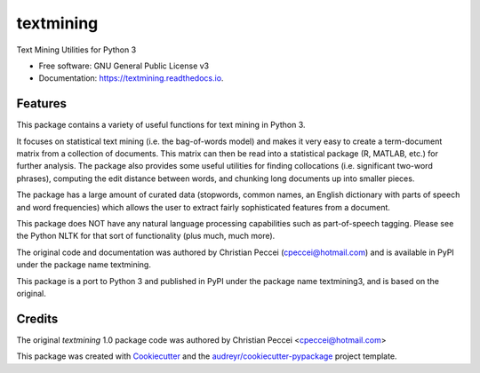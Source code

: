 ==========
textmining
==========


.. image:: https://img.shields.io/pypi/v/textmining.svg
        :target: https://pypi.python.org/pypi/textmining

.. image:: https://img.shields.io/travis/djcomlab/textmining.svg
        :target: https://travis-ci.org/djcomlab/textmining

.. image:: https://readthedocs.org/projects/textmining/badge/?version=latest
        :target: https://textmining.readthedocs.io/en/latest/?badge=latest
        :alt: Documentation Status




Text Mining Utilities for Python 3


* Free software: GNU General Public License v3
* Documentation: https://textmining.readthedocs.io.


Features
--------

This package contains a variety of useful functions for text mining in Python 3.

It focuses on statistical text mining (i.e. the bag-of-words model) and makes it
very easy to create a term-document matrix from a collection of documents. This
matrix can then be read into a statistical package (R, MATLAB, etc.) for further
analysis. The package also provides some useful utilities for finding
collocations (i.e. significant two-word phrases), computing the edit distance
between words, and chunking long documents up into smaller pieces.

The package has a large amount of curated data (stopwords, common names, an
English dictionary with parts of speech and word frequencies) which allows the
user to extract fairly sophisticated features from a document.

This package does NOT have any natural language processing capabilities such as
part-of-speech tagging. Please see the Python NLTK for that sort of
functionality (plus much, much more).

The original code and documentation was authored by Christian Peccei
(cpeccei@hotmail.com) and is available in PyPI under the package name
textmining.

This package is a port to Python 3 and published in PyPI under the package
name textmining3, and is based on the original.


Credits
-------
The original `textmining` 1.0 package code was authored by Christian Peccei <cpeccei@hotmail.com>

.. _`textmining`: https://pypi.org/project/textmining/1.0/

This package was created with Cookiecutter_ and the `audreyr/cookiecutter-pypackage`_ project template.

.. _Cookiecutter: https://github.com/audreyr/cookiecutter
.. _`audreyr/cookiecutter-pypackage`: https://github.com/audreyr/cookiecutter-pypackage
